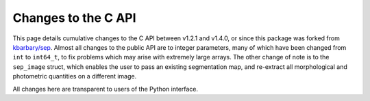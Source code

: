 Changes to the C API
====================

This page details cumulative changes to the C API between v1.2.1 and
v1.4.0, or since this package was forked from
`kbarbary/sep <https://github.com/kbarbary/sep>`_. Almost all changes to
the public API are to integer parameters, many of which have been changed
from ``int`` to ``int64_t``, to fix problems which may arise with
extremely large arrays. The other change of note is to the ``sep_image``
struct, which enables the user to pass an existing segmentation map, and
re-extract all morphological and photometric quantities on a different
image.

All changes here are transparent to users of the Python interface.

.. c:struct::  sep_image

 - Three new parameters have been added:

   .. c:var:: int64_t * segids

      The unique ids in an existing segmentation map.

   .. c:var:: int64_t * idcounts

      The number of occurrences of each unique id in an existing
      segmentation map.

   .. c:var:: int64_t numids

      The total number of unique ids in an existing segmentation map.

 - The type of ``w`` and ``h`` has changed from ``int`` to ``int64_t``.

.. c:struct:: sep_bkg

 - The type of the following parameters has changed from ``int`` to
   ``int64_t``: ``w``, ``h``, ``bw``, ``bh``, ``nx``, ``ny``, and ``n``.

.. c:struct:: sep_catalog

 - The type of the following parameters has changed from ``int`` to
   ``int64_t``: ``npix``, ``tnpix``, ``xmin``, ``xmax``, ``ymin``,
   ``ymax``, ``xcpeak``, ``ycpeak``, ``xpeak``, ``ypeak``, ``pix``, and
   ``objectspix``.

.. c:function:: int sep_background()

 - The type of the following parameters has changed from ``int`` to
   ``int64_t``: ``bw``, ``bh``, ``fw``, and ``fh``.

.. c:function:: float sep_bkg_pix()

 - The type of ``x`` and ``y`` has changed from ``int`` to ``int64_t``.

.. c:function:: int sep_bkg_line()

 - The type of ``y`` has changed from ``int`` to ``int64_t``.

.. c:function:: int sep_bkg_subline()

 - The type of ``y`` has changed from ``int`` to ``int64_t``.

.. c:function:: int sep_bkg_rmsline()

 - The type of ``y`` has changed from ``int`` to ``int64_t``.

.. c:function:: int sep_extract()

 - The type of ``convw`` and ``convh`` has changed from ``int`` to
   ``int64_t``.

.. c:function:: int sep_sum_circann_multi()

 - The type of ``n`` has changed from ``int`` to ``int64_t``.

.. c:function:: int sep_flux_radius()

 - The type of ``n`` has changed from ``int`` to ``int64_t``.

.. c:function:: void sep_set_ellipse()

 - The type of ``w`` and ``h`` has changed from ``int`` to ``int64_t``.
